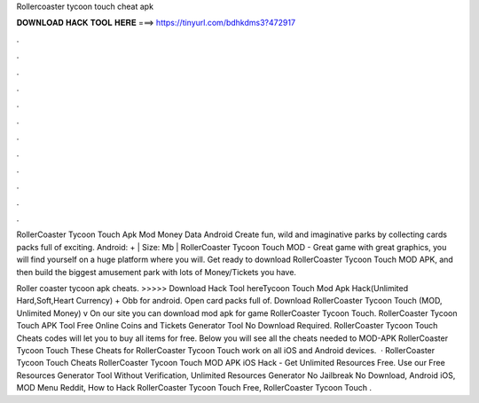 Rollercoaster tycoon touch cheat apk



𝐃𝐎𝐖𝐍𝐋𝐎𝐀𝐃 𝐇𝐀𝐂𝐊 𝐓𝐎𝐎𝐋 𝐇𝐄𝐑𝐄 ===> https://tinyurl.com/bdhkdms3?472917



.



.



.



.



.



.



.



.



.



.



.



.

RollerCoaster Tycoon Touch Apk Mod Money Data Android Create fun, wild and imaginative parks by collecting cards packs full of exciting. Android: + | Size: Mb | RollerCoaster Tycoon Touch MOD - Great game with great graphics, you will find yourself on a huge platform where you will. Get ready to download RollerCoaster Tycoon Touch MOD APK, and then build the biggest amusement park with lots of Money/Tickets you have.

Roller coaster tycoon apk cheats. >>>>> Download Hack Tool hereTycoon Touch Mod Apk Hack(Unlimited Hard,Soft,Heart Currency) + Obb for android. Open card packs full of. Download RollerCoaster Tycoon Touch (MOD, Unlimited Money) v On our site you can download mod apk for game RollerCoaster Tycoon Touch. RollerCoaster Tycoon Touch APK Tool Free Online Coins and Tickets Generator Tool No Download Required. RollerCoaster Tycoon Touch Cheats codes will let you to buy all items for free. Below you will see all the cheats needed to MOD-APK RollerCoaster Tycoon Touch These Cheats for RollerCoaster Tycoon Touch work on all iOS and Android devices.  · RollerCoaster Tycoon Touch Cheats RollerCoaster Tycoon Touch MOD APK iOS Hack - Get Unlimited Resources Free. Use our Free Resources Generator Tool Without Verification, Unlimited Resources Generator No Jailbreak No Download, Android iOS, MOD Menu Reddit, How to Hack RollerCoaster Tycoon Touch Free, RollerCoaster Tycoon Touch .
